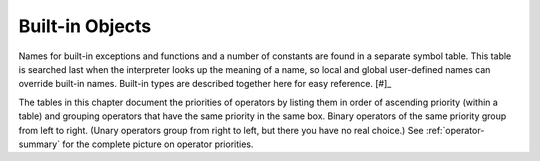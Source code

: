 
.. _builtin:

****************
Built-in Objects
****************

.. index::
   pair: built-in; types
   pair: built-in; exceptions
   pair: built-in; functions
   pair: built-in; constants
   single: symbol table

Names for built-in exceptions and functions and a number of constants are found
in a separate  symbol table.  This table is searched last when the interpreter
looks up the meaning of a name, so local and global user-defined names can
override built-in names.  Built-in types are described together here for easy
reference. [#]_

The tables in this chapter document the priorities of operators by listing them
in order of ascending priority (within a table) and grouping operators that have
the same priority in the same box. Binary operators of the same priority group
from left to right. (Unary operators group from right to left, but there you
have no real choice.)  See :ref:`operator-summary` for the complete picture on
operator priorities.

